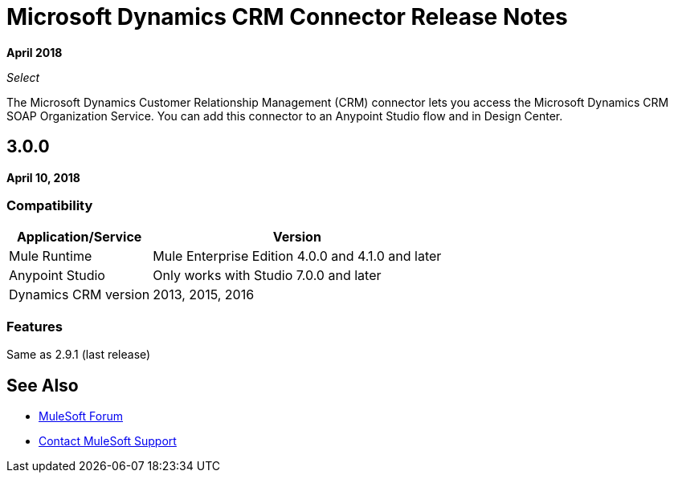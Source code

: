 = Microsoft Dynamics CRM Connector Release Notes
:keywords: release notes, dynamics, crm, connector

*April 2018*

_Select_

The Microsoft Dynamics Customer Relationship Management (CRM) connector lets you access the Microsoft Dynamics CRM SOAP Organization Service. You can add this connector to an Anypoint Studio flow and in Design Center.

== 3.0.0

*April 10, 2018*

=== Compatibility

[%header%autowidth.spread]
|===
|Application/Service |Version
|Mule Runtime |Mule Enterprise Edition 4.0.0 and 4.1.0 and later
|Anypoint Studio |Only works with Studio 7.0.0 and later
|Dynamics CRM version |2013, 2015, 2016
|===

=== Features

Same as 2.9.1 (last release)

== See Also

* https://forums.mulesoft.com[MuleSoft Forum]
* https://support.mulesoft.com[Contact MuleSoft Support]
